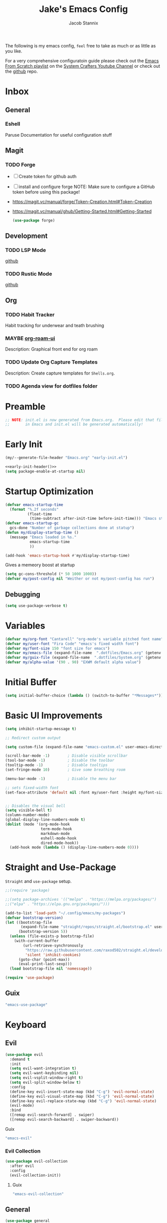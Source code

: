 #+TITLE: Jake's Emacs Config
#+AUTHOR: Jacob Stannix
#+PROPERTY: header-args :tangle config/.config/emacs/init.el :dir ~/.config/emacs
The following is my emacs config, =feel= free to take as much or as little as you like.

For a very comprehensive configuratoin guide please check out the [[https://www.youtube.com/watch?v=74zOY-vgkyw&list=PLEoMzSkcN8oPH1au7H6B7bBJ4ZO7BXjSZ][Emacs From Scratch playlist]] on the [[https://www.youtube.com/c/SystemCrafters][System Crafters Youtube Channel]] or check out the [[https://github.com/daviwil/emacs-from-scratch][github]] repo. 
* Inbox
** General
*** Eshell
Paruse Documentation for useful configuration stuff
** Magit
*** TODO Forge
- [ ] Create token for github auth
- [ ] install and configure forge
  NOTE: Make sure to configure a GitHub token before using this package!
- https://magit.vc/manual/forge/Token-Creation.html#Token-Creation
- https://magit.vc/manual/ghub/Getting-Started.html#Getting-Started

  #+begin_src emacs-lisp :tangle no
    (use-package forge)
  #+end_src

** Development
*** TODO LSP Mode
[[https://github.com/emacs-lsp/lsp-mode][github]]
*** TODO Rustic Mode
[[https://github.com/brotzeit/rustic][github]]
** Org
*** TODO Habit Tracker
Habit tracking for underwear and teath brushing 
*** MAYBE [[https://github.com/org-roam/org-roam-ui][org-roam-ui]]
Description: Graphical front end for org roam 
*** TODO Update Org Capture Templates
Description: Create capture templates for =Shells.org=.
*** TODO Agenda view for dotfiles folder
* Preamble

#+begin_src emacs-lisp
  ;; NOTE: init.el is now generated from Emacs.org.  Please edit that file
  ;;       in Emacs and init.el will be generated automatically!
#+end_src

* Early Init

#+NAME: early-init-header
#+begin_src emacs-lisp :tangle no
  (my/--generate-file-header "Emacs.org" "early-init.el")
#+end_src

#+begin_src emacs-lisp :tangle config/.config/emacs/early-init.el :noweb yes
  <<early-init-header()>>
  (setq package-enable-at-startup nil)
#+end_src

* Startup Optimization
#+begin_src emacs-lisp 
  (defvar emacs-startup-time 
    (format "%.2f seconds"
            (float-time
             (time-subtract after-init-time before-init-time))) "Emacs start up time")
  (defvar emacs-startup-gc
    gcs-done "Number of garbage collections done at statup")
  (defun my/display-startup-time ()
    (message "Emacs loaded in %s."
             emacs-startup-time
             ))
  
  (add-hook 'emacs-startup-hook #'my/display-startup-time)
#+end_src

Gives a memeory boost at startup
#+begin_src emacs-lisp
  (setq gc-cons-threshold (* 50 1000 1000))
  (defvar my/post-config nil "Weither or not my/post-config has run")
#+end_src

** Debugging
:PROPERTIES:
:header-args: :tangle no
:END:
#+begin_src emacs-lisp
  (setq use-package-verbose t)
#+end_src

* Variables
#+begin_src emacs-lisp
  (defvar my/org-font "Cantarell" "org-mode's variable pitched font name")
  (defvar my/user-font "Fira Code" "emacs's fixed width font")
  (defvar my/font-size 150 "font size for emacs")
  (defvar my/emacs-file (expand-file-name  ".dotfiles/Emacs.org" (getenv "HOME")) "emacs configuration file name")
  (defvar my/guix-file (expand-file-name  ".dotfiles/System.org" (getenv "HOME")) "GNU Guix configuration file")
  (defvar my/alpha-value '(90 . 90) "EXWM default alpha value")
#+end_src

* Initial Buffer
:PROPERTIES:
:header-args: :tangle no
:END:

#+begin_src emacs-lisp 
  (setq initial-buffer-choice (lambda () (switch-to-buffer "*Messages*")))
#+end_src

* Basic UI Improvements

#+begin_src emacs-lisp
  (setq inhibit-startup-message t)
  
  ;; Redirect custom output
  
  (setq custom-file (expand-file-name "emacs-custom.el" user-emacs-directory))
  
  (scroll-bar-mode -1)        ; Disable visible scrollbar
  (tool-bar-mode -1)          ; Disable the toolbar
  (tooltip-mode -1)           ; Disable tooltips
  (set-fringe-mode 10)        ; Give some breathing room
  
  (menu-bar-mode -1)          ; Disable the menu bar
  
  ;; sets fixed-width font
  (set-face-attribute 'default nil :font my/user-font :height my/font-size :weight 'regular)
  
  
  ;; Disables the visual bell
  (setq visible-bell t)
  (column-number-mode)
  (global-display-line-numbers-mode t)
  (dolist (mode '(org-mode-hook
                  term-mode-hook
                  markdown-mode
                  eshell-mode-hook
                  dired-mode-hook))
    (add-hook mode (lambda () (display-line-numbers-mode 0))))
#+end_src

* Straight and Use-Package
=Straight= and =use-package= setup. 

#+Begin_src emacs-lisp
  ;;(require 'package)
  
  ;;(setq package-archives '(("melpa" . "https://melpa.org/packages/")
  ;;("elpa" . "https://elpa.gnu.org/packages/")))
  
  (add-to-list 'load-path "~/.config/emacs/my-packages")
  (defvar bootstrap-version)
  (let ((bootstrap-file
         (expand-file-name "straight/repos/straight.el/bootstrap.el" user-emacs-directory))
        (bootstrap-version 5))
    (unless (file-exists-p bootstrap-file)
      (with-current-buffer
          (url-retrieve-synchronously
           "https://raw.githubusercontent.com/raxod502/straight.el/develop/install.el"
           'silent 'inhibit-cookies)
        (goto-char (point-max))
        (eval-print-last-sexp)))
    (load bootstrap-file nil 'nomessage))
  
  (require 'use-package) 
#+end_src

** Guix
:PROPERTIES:
:header-args: :noweb-ref packages
:END:
#+begin_src scheme
  "emacs-use-package"
#+end_src

* Keyboard
** Evil

#+begin_src emacs-lisp
  (use-package evil
    :demand t
    :init
    (setq evil-want-integration t)
    (setq evil-want-keybinding nil)
    (setq evil-vsplit-window-right t)
    (setq evil-split-window-below t)
    :config
    (define-key evil-insert-state-map (kbd "C-g") 'evil-normal-state)
    (define-key evil-visual-state-map (kbd "C-g") 'evil-normal-state)
    (define-key evil-replace-state-map (kbd "C-g") 'evil-normal-state)
    (evil-mode)
    :bind
    ([remap evil-search-forward] . swiper)
    ([remap evil-search-backward] . swiper-backward))
#+end_src

**** Guix
:PROPERTIES:
:header-args: :noweb-ref packages
:END:
#+begin_src scheme
  "emacs-evil"
#+end_src

*** Evil Collection

#+begin_src emacs-lisp
  (use-package evil-collection
    :after evil
    :config
    (evil-collection-init)) 
#+end_src

**** Guix
:PROPERTIES:
:header-args: :noweb-ref packages
:END:
#+begin_src scheme
  "emacs-evil-collection"
#+end_src

** General

#+begin_src emacs-lisp
  (use-package general
    :after evil
    :config
    (general-evil-setup t))
  
  (general-create-definer my/leader-def
    :keymaps '(normal insert visual emacs)
    :prefix "C-SPC"
    :global-prefix "C-SPC"
    :prefix-command 'my-leader-command
    :prefix-map 'my-leader-map)
  
  (my/leader-def
    "f"     '(nil                                                     :wk "file system")
    "f f"   '(find-file                                               :wk "save-file")
    "f s"   '(save-buffer                                             :wk "save file")
    "f r"   '((lambda () (interactive) (find-file "/sudo::"))         :wk "open file as root")
    "h"     '(nil                                                     :wk "config options")
    "h f"   '((lambda () (interactive)
                (find-file my/emacs-file))                            :wk "open emacs configuration")
    "h M-f" '((lambda () (interactive)
                (find-file my/guix-file))                             :wk "open guix file")
    "a"     '(eshell                                                  :wk "eshell")
    ";"     '(execute-extended-command                                :wk "M-x")
    "w f"   '(delete-frame                                            :wk "delete fram")
    "b"     '(consult-buffer                                          :wk "switch buffers with preview")
    ;;"M-b"   '(ivy-switch-buffer                                       :wk "switch buffer")
    "C-s"   '((lambda () (interactive) (guix))                        :wk "Guix")
    "o"     '(nil                                                     :wk "org")
    "o f"   '(my/org-open-file                                        :wk "open org file")
    "o a"   '(org-agenda                                              :wk "org agenda")
    "c"     '(org-capture                                             :wk "change directory"))
#+end_src

*** Guix
:PROPERTIES:
:header-args: :noweb-ref packages
:END:
#+begin_src scheme
  "emacs-general"
#+end_src

* Which-Key

#+begin_src emacs-lisp
  (use-package which-key
    :init (which-key-mode)
    :diminish which-key-mode
    :config
    (setq which-key-idle-delay 1))
#+end_src

** Guix
:PROPERTIES:
:header-args: :noweb-ref packages
:END:
#+begin_src scheme
  "emacs-which-key"
#+end_src

* Swiper
#+begin_src emacs-lisp
  (use-package swiper)
#+end_src

** Guix
:PROPERTIES:
:header-args: :noweb-ref packages
:END:
#+begin_src scheme
  "emacs-swiper"
#+end_src

* Org Mode
** Org Variables

#+begin_src emacs-lisp
  (customize-set-variable 'org-directory "~/Documents/org/")
  ;;(customize-set-variable 'org-archive-location "~/Documents/org/archive.org")
  (customize-set-variable 'org-babel-load-languages '((emacs-lisp . t) (scheme . t)))
  (setq org-default-notes-file (expand-file-name "Tasks.org" org-directory))
  (setq org-agenda-files '("Tasks.org" "Appointments.org"))
  (setq org-log-done 'time)
  (setq org-log-into-drawer t)
  (setq org-refile-targets
        '((("Appointments.org" :maxlevel . 1))))
  
  ;; Save Org buffers after refilling!
  (advice-add 'org-refile :after 'org-save-all-org-buffers)
#+end_src

** Todo Keywords
#+begin_src emacs-lisp
  (setq org-todo-keywords
        '((sequence "TODO(t)" "STARTED(s)" "|" "DONE(d)")
          (sequence "HOLD(h@)" "|" "COMPLETED(c)" "DROED(D@)")
          (sequence "NOT_BOOKED" "|" "BOOKED(@)")
          (sequence "MAYBE" "|" "DEAD(@)")))
#+end_src

** Org Capture Templates

#+begin_src emacs-lisp
  (setq org-capture-templates
        '(("t" "TODO")
          ("tg" "General" entry (file+olp "~/Documents/org/Tasks.org" "General")
           "* TODO %^{Title}\n %?")
          ("th" "House" entry (file+olp "~/Documents/org/Tasks.org" "Household")
           "* TODO %^{Title}\n")
          ("tm" "Medical" entry (file+olp "~/Documents/org/Tasks.org" "Medical")
           "* %^{Status|NOT_BOOKED|BOOKED} %?\nDoctor: %^{Doctor|Mc'G|Lewis|Shell}\nDate: ")
  
          ("c" "Configs")
          ("ce" "Emacs")
          ("ceo" "Org" entry (file+olp "~/.dotfiles/Emacs.org" "Inbox" "Org")
           "* TODO %^{Title}\nDescription: %?")
          ("cee" "Emacs" entry (file+olp "~/.dotfiles/Emacs.org" "Inbox" "General")
           "* %^{Title}\n%?")
  
          ("cd" "Desktop")
          ("cdk" "Keybindings" entry (file+olp "~/.dotfiles/Desktop.org" "Inbox" "Keybindings")
           "* TODO %^{Function: }\nBinding: =%^{Binding}=\nMap: %^{Keymap: }")
          ("cdw" "Windows" entry (file+olp "~/.dotfiles/Desktop.org" "Inbox" "Windows")
           "* TODO %^{Window}\nDesired Behaviour:%?")
          ("cdg" "General" entry (file+olp "~/.dotfiles/Desktop.org" "Inbox" "General")
           "* TODO %?")
  
          ("cs" "System")
          ("cso" "Os" entry (file+olp "~/.dotfiles/System.org" "Inbox" "Os")
           "* TODO %^{Title}\n%?")
          ("csm" "Manifests" entry (file+olp "~/.dotfiles/System.org" "Inbox" "Manifests" "Inbox")
           "* %^{Package name: }\nManifest: %^{Manifest: }")
          ("csg" "General" entry (file+olp "~/.dotfiles/System.org" "Inbox" "General")
           "* TODO %?")
          ("I" "issues" entry (file "~/Documents/org/Issue.org")
           "* %^{Issue: }\n%?")))
#+end_src

** org-open-file
#+begin_src emacs-lisp
  (defun my/org-open-file (a)  "Opens the file in `org-directory'"
         (interactive (list (read-file-name "What File? " org-directory)))
         ;; (find-file (expand-file-name (concat a ".org") org-directory)))
         (find-file  a))
#+end_src

** Use Package
#+begin_src emacs-lisp :noweb yes
  (use-package org
    :straight t
    :no-require t
    :init
    (require 'org-habit)
    :bind ((:map org-mode-map
                 ("C-c o" . consult-outline)))
    ([remap evil-jump-forward] . org-cycle)
    :hook (org-mode . my/org-mode-setup)
    ;; (org-mode . (lambda () (add-hook 'after-save-hook #'my/org-babel-tangle-config)))
    :config
    <<config>>
    (my/org-font-setup))
#+end_src

**** Guix
:PROPERTIES:
:header-args: :noweb-ref packages
:END:

#+begin_src scheme
  "emacs-org"
#+end_src

*** Config
:PROPERTIES:
:header-args: :noweb-ref config
:END:
**** Functions
***** org-font-setup

#+begin_src emacs-lisp
  (defun my/org-font-setup ()
    (dolist (face '((org-level-1 . 1.2)
                    (org-level-2 . 1.1)
                    (org-level-3 . 1.05)
                    (org-level-4 . 1.0)
                    (org-level-5 . 1.1)
                    (org-level-6 . 1.1)
                    (org-level-7 . 1.1)
                    (org-level-8 . 1.1)))
      (set-face-attribute (car face) nil :font my/org-font :weight 'regular :height (cdr face)))
  
    ;; Ensure that anything that should be fixed-pitch in Org files appears that way
    (set-face-attribute 'org-block nil :foreground nil :inherit 'fixed-pitch)
    (set-face-attribute 'org-code nil   :inherit '(shadow fixed-pitch))
    (set-face-attribute 'org-table nil   :inherit '(shadow fixed-pitch))
    (set-face-attribute 'org-verbatim nil :inherit '(shadow fixed-pitch))
    (set-face-attribute 'org-special-keyword nil :inherit '(font-lock-comment-face fixed-pitch))
    (set-face-attribute 'org-meta-line nil :inherit '(font-lock-comment-face fixed-pitch))
    (set-face-attribute 'org-checkbox nil :inherit 'fixed-pitch))
#+end_src

***** org-mode-setup

#+begin_src emacs-lisp
  (defun my/org-mode-setup ()
    (org-indent-mode)
    (visual-line-mode 1))
  (setq org-ellipsis " ▾")
  (setq org-hide-emphasis-markers t)
  (setq org-confirm-babel-evaluate nil)
  (org-babel-do-load-languages
   'org-babel-load-languages
   '((emacs-lisp . t)))
#+end_src

**** Auto Tangle Config

#+begin_src emacs-lisp
  (defun my/org-babel-tangle-config ()
    (when (string-equal (file-name-directory (buffer-file-name))
                        (expand-file-name "~/.dotfiles/"))
      ;; Dynamic scoping to the rescue
      (let ((org-confirm-babel-evaluate nil))
        (org-babel-tangle))))
#+end_src

** Addons  
* Dired

#+begin_src emacs-lisp
  (use-package dired
    :after evil
    :demand t
    :commands (dired dired-jump)
    :hook (dired-mode . dired-hide-details-mode)
    :bind (("C-x C-j" . dired-jump))
    :config
    (evil-collection-define-key 'normal 'dired-mode-map
      "h" 'dired-up-directory
      "l" 'dired-find-file)
    (setq dired-always-read-filesystem t
          dired-switches-in-mode-line t)
    :custom ((dired-listing-switches "-ABGgD --group-directories-first")))
#+end_src

*** GUIX
:PROPERTIES:
:header-args: :noweb-ref packages :tangle no
:END:
#+begin_src scheme
  "emacs-all-the-icons-dired"
#+end_src
** Dired Single
#+begin_src emacs-lisp
  (use-package dired-single
    :straight t)
  
  (evil-collection-define-key 'normal 'dired-mode-map
    "h" 'dired-single-up-directory
    "l" 'dired-single-buffer)
#+end_src
** All the Icons Dired
#+begin_src emacs-lisp
  (use-package all-the-icons-dired
    :hook (dired-mode . all-the-icons-dired-mode))
#+end_src

** Hide Dotfiles
#+begin_src emacs-lisp
  (use-package dired-hide-dotfiles
    :straight t
    :hook (dired-mode . dired-hide-dotfiles-mode)
    :config
    (evil-collection-define-key 'normal 'dired-mode-map
      "H" 'dired-hide-dotfiles-mode))
#+end_src

** Dired Open

#+begin_src emacs-lisp
  (use-package dired-open
    :straight t
    :config
    ;; Doesn't work as expected!
    ;;(add-to-list 'dired-open-functions #'dired-open-xdg t)
    ;; -- OR! --
    (setq dired-open-extensions '(("png" . "sxiv")
                                  ("mkv" . "mpv")
                                  ("webm" . "mpv"))))
#+end_src

* Misc
** Visual Fill Colum

#+begin_src emacs-lisp
  (use-package visual-fill-column
    :after org
    :config
    (defun my/org-mode-visual-fill () 
      (setq visual-fill-column-width 115
            visual-fill-column-center-text t)
      (visual-fill-column-mode 1))
    :hook (org-mode . my/org-mode-visual-fill)
    (markdown-mode . my/org-mode-visual-fill))
#+end_src

*** Guix
:PROPERTIES:
:header-args: :noweb-ref packages
:END:
#+begin_src scheme
  "emacs-visual-fill-column"
#+end_src

** Org Bullets

#+begin_src emacs-lisp
  (use-package org-bullets
    :after org
    :hook (org-mode . org-bullets-mode)
    :custom
    (org-bullets-bullet-list '("◉" "○" "●" "○" "●" "○" "●")))
#+end_src

*** Guix
:PROPERTIES:
:header-args: :noweb-ref packages
:END:
#+begin_src scheme
  "emacs-org-bullets"
#+end_src

** Org Roam
For details checkout [[https://www.youtube.com/watch?v=AyhPmypHDEw][System Crafters video]] as well as the project [[https://github.com/org-roam/org-roam][github]] and [[https://www.orgroam.com/][website]].
#+begin_src emacs-lisp
  (use-package emacsql
    :straight t)
  (use-package emacsql-sqlite
    :straight t)
  (use-package org-roam
    :straight t
    :init
    (setq org-roam-v2-ack t)
    :custom
    (org-roam-directory (expand-file-name "roam" org-directory))
    :bind (("C-c n l" . org-roam-buffer-toggle)
           ("C-c n f" . org-roam-node-find)
           ("C-c n i" . org-roam-node-insert)
           :map org-mode-map
           ("C-M-i" . completion-at-point)
           :map org-roam-dailies-map
           ("Y" . org-roam-dailies-capture-yesterday)
           ("T" . org-roam-dailies-capture-tomorrow))
    :bind-keymap
    ("C-c n d" . org-roam-dailies-map)
    ("C-c n d" . org-roam-dailies-map)
    :config
    (require 'org-roam-dailies)
    (org-roam-db-autosync-mode))
  
#+end_src

*** Guix
:PROPERTIES:
:header-args: :noweb-ref packages :tangle no
:END:
#+begin_src scheme
  "emacs-org-roam"
#+end_src

** Markdown Mode
#+begin_src emacs-lisp
  (use-package markdown-mode
    :commands (markdown-mode gfm-mode)
    :mode (("README\\.md\\'" . gfm-mode)
           ("\\.md\\'" . markdown-mode)
           ("\\.markdown\\'" . markdown-mode))
    :init (setq markdown-command "multimarkdown"))
#+end_src

*** Guix
:PROPERTIES:
:header-args: :noweb-ref packages :tangle no
:END:
#+begin_src scheme
  "emacs-markdown-mode"
#+end_src

** Org Appear
#+begin_src emacs-lisp
  (use-package org-appear
  :straight '(org-appear :type git :host github :repo "awth13/org-appear")
  :hook (org-mode . org-appear-mode))
#+end_src

** Vertico

#+begin_src emacs-lisp
  (defun my/minibuffer-backward-kill (arg)
    "When minibuffer is completing a file name delete up to parent
    folder, otherwise delete a character backward"
    (interactive "p")
    (if minibuffer-completing-file-name
        ;; Borrowed from https://github.com/raxod502/selectrum/issues/498#issuecomment-803283608
        (if (string-match-p "/." (minibuffer-contents))
            (zap-up-to-char (- arg) ?/)
          (delete-minibuffer-contents))
      (delete-backward-char arg)))
  
  (use-package vertico
    :init
    (vertico-mode)
    (setq vertico-cycle t)
    (setq vertico-resize t)
    :bind
    (:map vertico-map
          ("C-j" . vertico-next)
          ("C-k" . vertico-previous))
    (:map minibuffer-local-map
          ("<backspace>" . my/minibuffer-backward-kill)))
  
  (use-package orderless
    :init
    (setq completion-styles '(orderless)
          completion-category-defaults nil
          completion-category-overrides '((file (styles partial-completion)))
          selectrum-highlight-candidates-function #'orderless-highlight-matches))
  
  ;; Persist history over Emacs restarts. Vertico sorts by history position. 
  (use-package savehist
    :init
    (savehist-mode))
#+end_src

*** Guix
:PROPERTIES:
:header-args: :noweb-ref packages :tangle no
:END:
#+begin_src scheme
  "emacs-vertico"
  "emacs-orderless"
#+end_src

** Selectrum

#+begin_src emacs-lisp
  (use-package selectrum)
#+end_src

*** GUIX
:PROPERTIES:
:header-args: :noweb-ref packages :tangle no
:END:
#+begin_src scheme
  "emacs-selectrum"
#+end_src

** Consult

#+begin_src emacs-lisp
  (use-package consult
    :bind
    ("C-s" . consult-line))
#+end_src

*** Guix
:PROPERTIES:
:header-args: :noweb-ref packages :tangle no
:END:
#+begin_src emacs-lisp
  "emacs-consult"
#+end_src

** Dotcrafter

#+begin_src emacs-lisp
  (use-package dotcrafter
    :straight '(dotcrafter :host github :repo "delta1024/dotcrafter.el")
    :config
    (dotcrafter-mode)
    :custom
    (dotcrafter-config-files-directory "config")
    (dotcrafter-ensure-output-directories
     '(".gnupg" ".local/share" ".config/emacs"))
    (dotcrafter-org-files
     '("Emacs.org" "System.org" "Desktop.org" "Shells.org")))
#+end_src

** Embark

#+begin_src emacs-lisp
  
  (use-package embark
  
    :bind
    (("M-o" . embark-act))         ;; pick some comfortable binding
  
    :config
  
    ;; Hide the mode line of the Embark live/completions buffers
    (add-to-list 'display-buffer-alist
                 '("\\`\\*Embark Collect \\(Live\\|Completions\\)\\*"
                   nil
                   (window-parameters (mode-line-format . none)))))
#+end_src

*** GUIX
:PROPERTIES:
:header-args: :noweb-ref packages :tangle no
:END:
#+begin_src scheme
  "emacs-embark"
#+end_src

** Marginalia

#+begin_src emacs-lisp
  
  (use-package marginalia
    ;; Either bind `marginalia-cycle` globally or only in the minibuffer
    :bind (:map minibuffer-local-map
                ("M-A" . marginalia-cycle))
  
    ;; The :init configuration is always executed (Not lazy!)
    :init
  
    ;; Must be in the :init section of use-package such that the mode gets
    ;; enabled right away. Note that this forces loading the package.
    (marginalia-mode))
#+end_src

*** GUIX
:PROPERTIES:
:header-args: :noweb-ref packages :tangle no
:END:
#+begin_src scheme
  "emacs-marginalia"
#+end_src

** app-launcher

#+begin_src emacs-lisp
  (use-package app-launcher
    :straight '(app-launcher :host github :repo "SebastienWae/app-launcher")
    :config
    (dolist (profiles '("browsers/browsers/share/applications"
                        "apps/apps/share/applications"
                        "desktop/desktop/share/applications"
                        "emacs/emacs/share/applications"))
      (add-to-list 'app-launcher-apps-directories (concat (getenv "GUIX_EXTRA_PROFILES") "/" profiles)))
    (add-to-list 'app-launcher-apps-directories "/var/lib/flatpak/exports/share/applications"))
#+end_src

** DEAD Ivy 
CLOSED: [2021-08-28 Sat 16:49]
:LOGBOOK:
- State "DEAD"       from              [2021-08-28 Sat 16:49] \\
  Droped in favor of =vertico=
:END:

#+begin_src emacs-lisp :tangle no
  (use-package ivy
    :disabled t
    :diminish t
    :bind (:map ivy-minibuffer-map
                ("TAB" . ivy-alt-done)	
                ("C-l" . ivy-alt-done)
                ("C-j" . ivy-next-line)
                ("C-k" . ivy-previous-line)
                :map ivy-switch-buffer-map
                ("C-k" . ivy-previous-line)
                ("C-j" . ivy-next-line)
                ("C-l" . ivy-done)
                ("C-d" . ivy-switch-buffer-kill)
                :map ivy-reverse-i-search-map
                ("C-k" . ivy-previous-line)
                ("C-j" . ivy-next-line)
                ("C-d" . ivy-reverse-i-search-kill)))
  
#+end_src

*** Guix
:PROPERTIES:
:header-args: :noweb-ref packages
:END:
#+begin_src scheme
  "emacs-ivy"
#+end_src

** DEAD Counsel
CLOSED: [2021-08-28 Sat 16:50]
:LOGBOOK:
- State "DEAD"       from              [2021-08-28 Sat 16:50] \\
  Droped in favor of =consult=
:END:
#+begin_src emacs-lisp :tangle no
  (use-package counsel
    :disabled t
    :bind (("M-x" . counsel-M-x)
           ("C-x b" . counsel-switch-buffer-other-window))
    :custom
    ((counsel-linux-app-format-function #'counsel-linux-app-format-function-name-only)))
  
#+end_src

*** Guix
:PROPERTIES:
:header-args: :noweb-ref packages
:END:
#+begin_src scheme
  "emacs-counsel"
#+end_src

** DEAD Ivy Rich
CLOSED: [2021-08-28 Sat 16:51]
:LOGBOOK:
- State "DEAD"       from              [2021-08-28 Sat 16:51] \\
  droped in favor of =marginalia=
:END:

#+begin_src emacs-lisp :tangle no
  
  (use-package ivy-rich
    :disabled
    :after ivy)
  
#+end_src

*** Guix
:PROPERTIES:
:header-args: :noweb-ref packages
:END:
#+begin_src scheme
  "emacs-ivy-rich"
#+end_src

** Projectile
#+begin_src emacs-lisp
  (use-package projectile
    :diminish projectile-mode
    ;;:custom ((projectile-completion-system 'ivy))
    :bind-keymap
    ("C-c p" . projectile-command-map))
  ;; NOTE: Set this to the folder where you keep your Git repos!
#+end_src

**** Guix
:PROPERTIES:
:header-args: :noweb-ref packages
:END:
#+begin_src scheme
  "emacs-projectile"
#+end_src

*** Counsel-Projectile
#+begin_src emacs-lisp
  (use-package counsel-projectile
    :disabled t
    :after projectile
    :config (counsel-projectile-mode))
#+end_src

**** Guix
:PROPERTIES:
:header-args: :noweb-ref packages
:END:
#+begin_src scheme
  "emacs-counsel-projectile"
#+end_src

** Magit

#+begin_src emacs-lisp
  (use-package magit
    :config (evil-collection-magit-setup)
    :general
    (:prefix-map 'my-leader-map
                 "g" '(magit :which-key "Status")))
#+end_src

**** Guix
:PROPERTIES:
:header-args: :noweb-ref packages
:END:
#+begin_src scheme
  "emacs-magit"
#+end_src

** Pass

#+begin_src emacs-lisp
  (use-package pass)
  (use-package pinentry
    :config
    (pinentry-start))
#+end_src

*** Guix

#+begin_src scheme :noweb-ref packages :tangle no
  "emacs-pass"
  "emacs-pinentry"
#+end_src

** Helpful

#+begin_src emacs-lisp
  (use-package helpful
    :bind
    ([remap describe-function] . helpful-callable)
    ([remap describe-command] . helpful-command)
    ([remap describe-variable] . helpful-variable)
    ([remap describe-key] . helpful-key))
#+end_src

*** Guix
:PROPERTIES:
:header-args: :noweb-ref packages
:END:
#+begin_src scheme
  "emacs-helpful"
#+end_src

** Doom
*** Doom Themes

#+begin_src emacs-lisp
  (use-package doom-themes
    :init
    (load-theme 'doom-one t))
#+end_src

**** Guix
:PROPERTIES:
:header-args: :noweb-ref packages
:END:
#+begin_src scheme
  "emacs-doom-themes"
#+end_src

*** Doom Modeline 

NOTE: The first time you load your configuration on a new machine, you'll
need to run the following command interactively so that mode line icons
display correctly:

=M-x all-the-icons-install-fonts=

#+begin_src emacs-lisp
  (use-package all-the-icons)
  
  (use-package doom-modeline
    :init (doom-modeline-mode t)
    :custom ((doom-mode-line-height 13)))
#+end_src

**** Guix
:PROPERTIES:
:header-args: :noweb-ref packages
:END:
#+begin_src scheme
  "emacs-all-the-icons"
  "emacs-doom-modeline"
#+end_src

** Rainbow Delimiters

#+begin_src emacs-lisp
  (use-package rainbow-delimiters
    :hook (prog-mode . rainbow-delimiters-mode))
#+end_src

*** Guix
:PROPERTIES:
:header-args: :noweb-ref packages
:END:
#+begin_src scheme
  "emacs-rainbow-delimiters"
#+end_src

** Cusotm Helper Functions
#+begin_src emacs-lisp
  (defun my/--generate-file-header (parent-file tangle-file &optional delim) "generates a heading to say which file a file is generated form.
    by default it will us emacs-lisp comment symbols `;;' but this can be changed by specifing a third paramiter"
         (if delim
             (concat delim " NOTE: " tangle-file " is generated from " parent-file ". Please edit that file
  " delim "        in emacs and " tangle-file " will be generated automatially!")
           (concat ";; NOTE: " tangle-file " is generated from " parent-file ". Please edit that file
    ;;        in emacs and " tangle-file " will be generated automatially!")))
#+end_src

* exwm
load in exwm
#+begin_src emacs-lisp
  (defun my/exwm-load (switch)
    (load-file (expand-file-name "desktop.el" user-emacs-directory )))
  ;;  (load-file (expand-file-name "desktop.el" user-emacs-directory))
  (add-to-list 'command-switch-alist '("-exwm" . my/exwm-load))
#+end_src

** Guix
#+begin_src scheme :noweb-ref packages :tangle no
  "emacs-exwm"
  "emacs-desktop-environment"
#+end_src

* Runtime Optimization

Returns the garbage collector to a sane value.
#+begin_src emacs-lisp
  (defun my/post-config () "Sets the `gc-cons-threshold' to a sane value and loads the custom file"
         (require 'org)
         (setq gc-cons-threshold (* 2 1000 1000))
         ;; We're going to load custom here becaus it makes more
         ;; sense to do so here with how EXWM is loaded
         (load custom-file :noerror)
         (setq my/post-config t))
  
  ;; Returns nil if switch is abset
  (defun found-custom-arg (switch) "Returns nil if switch is absent"
         (let ((found-switch (member switch command-line-args)))
           found-switch))
  
  ;; if exwm isn't running set custom variables
  (unless (found-custom-arg "-exwm")
    (my/post-config))
#+end_src

* Manifest
Guix Manifest
#+NAME: manifest-header
#+begin_src emacs-lisp :tangle no
  (my/--generate-file-header "Emacs.org" "emacs.scm")
#+end_src



config/.config/guix/manifests/emacs.scm
#+begin_src scheme :noweb yes :tangle config/.config/guix/manifests/emacs.scm 
  <<manifest-header()>>
  (specifications->manifest
   (list "emacs-native-comp"
         "emacs-guix"
         <<packages>>))
#+end_src
